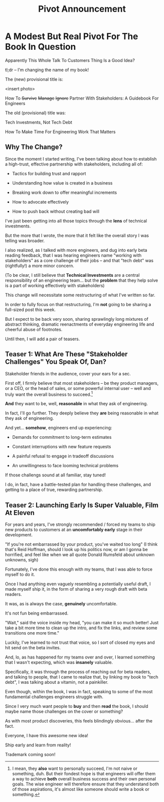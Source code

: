 :PROPERTIES:
:ID:       D18EFC22-62B7-47D0-9167-32DA204B845C
:END:
#+title: Pivot Announcement
* A Modest But Real Pivot For The Book In Question

Apparently This Whole Talk To Customers Thing Is a Good Idea?

tl;dr -- I'm changing the name of my book!

The (new) provisional title is:

<insert photo>

How To
+Survive+
+Manage+
+Ignore+
Partner With Stakeholders:
A Guidebook For Engineers

The old (provisional) title was:

Tech Investments, Not Tech Debt

How To Make Time For Engineering Work That Matters

** Why The Change?

Since the moment I started writing, I've been talking about how to establish a high-trust, effective partnership with stakeholders, including all of:

 - Tactics for building trust and rapport

 - Understanding how value is created in a business

 - Breaking work down to offer meaningful increments

 - How to advocate effectively

 - How to push back without creating bad will

I've just been getting into all those topics through the *lens* of technical investments.

But the more that I wrote, the more that it felt like the overall story I was telling was broader.

I also realized, as I talked with more engineers, and dug into early beta reading feedback, that I was hearing engineers name "working with stakeholders" as a core challenge of their jobs -- and that "tech debt" was (rightfully!) a more minor concern.

(To be clear, I still believe that *Technical Investments* are a central responsibility of an engineering team... but the *problem* that they help solve is a part of working effectively with stakeholders)

This change will necessitate some restructuring of what I've written so far.

In order to fully focus on that restructuring, I'm *not* going to be sharing a full-sized post this week.

But I expect to be back very soon, sharing sprawlingly long mixtures of abstract thinking, dramatic reenactments of everyday engineering life and cheerful abuse of footnotes.

Until then, I will add a pair of teasers.

** Teaser 1: What Are These "Stakeholder Challenges" You Speak Of, Dan?

Stakeholder friends in the audience, cover your ears for a sec.

First off, I firmly believe that most stakeholders -- be they product managers, or a CEO, or the head of sales, or some powerful internal user -- well and truly want the overall business to succeed.[fn:: I mean, they *also* want to personally succeed, I'm not naive or something, duh. But their fondest hope is that engineers will offer them a way to achieve *both* overall business success and their own personal goals. The wise engineer will therefore ensure that they understand both of those aspirations, it's almost like someone should write a book or something.]

*And* they want to be, well, *reasonable* in what they ask of engineering.

In fact, I'll go further. They deeply believe they *are* being reasonable in what they ask of engineering.

And yet... *somehow*, engineers end up experiencing:

  - Demands for commitment to long-term estimates

  - Constant interruptions with new feature requests

  - A painful refusal to engage in tradeoff discussions

  - An unwillingness to face looming technical problems

If those challengs sound at all familiar, stay tuned!

I do, in fact, have a battle-tested plan for handling these challenges, and getting to a place of true, rewarding partnership.

** Teaser 2: Launching Early Is Super Valuable, Film At Eleven

For years and years, I've strongly recommended / forced my teams to ship new products to customers at an *uncomfortably early* stage in their development.

"If you're not embarrassed by your product, you've waited too long" (I think that's Reid Hoffman, should I look up his politics now, or am I gonna be horrified, and feel like when we all quote Donald Rumsfeld about unknown unknowns, sigh)

Fortunately, I've done this enough with my teams, that I was able to force myself to do it.

Once I had anything even vaguely resembling a potentially useful draft, I made myself ship it, in the form of sharing a very rough draft with beta readers.

It was, as is always the case, *genuinely* uncomfortable.

It's not fun being embarrassed.

"Wait," said the voice inside my head, "you can make it so much better! Just take a bit more time to clean up the intro, and fix the links, and review some transitions one more time."

Luckily, I've learned to not trust that voice, so I sort of closed my eyes and hit send on the beta invites.

And, lo, as has happened for my teams over and over, I learned something that I wasn't expecting, which was *insanely* valuable.

Specifically, it was through the process of reaching out for beta readers, and talking to people, that I came to realize that, by linking my book to "tech debt", I was talking about a vitamin, not a painkiller.

Even though, within the book, I was in fact, speaking to some of the most fundamental challenges engineers struggle with.

Since I very much want people to *buy* and then *read* the book, I should maybe name those challenges on the cover or something?

As with most product discoveries, this feels blindingly obvious... after the fact.

Everyone, I have this awesome new idea!

Ship early and learn from reality!

Trademark coming soon!
